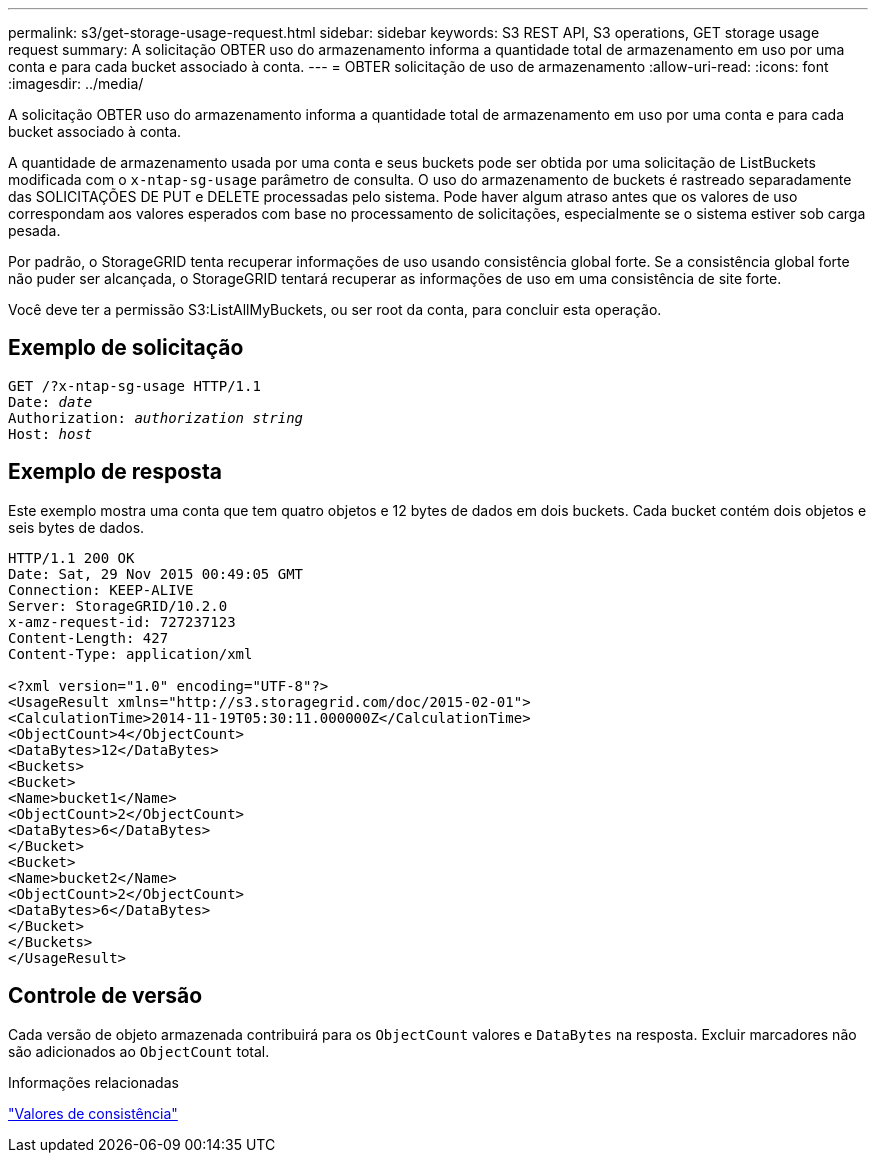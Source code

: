 ---
permalink: s3/get-storage-usage-request.html 
sidebar: sidebar 
keywords: S3 REST API, S3 operations, GET storage usage request 
summary: A solicitação OBTER uso do armazenamento informa a quantidade total de armazenamento em uso por uma conta e para cada bucket associado à conta. 
---
= OBTER solicitação de uso de armazenamento
:allow-uri-read: 
:icons: font
:imagesdir: ../media/


[role="lead"]
A solicitação OBTER uso do armazenamento informa a quantidade total de armazenamento em uso por uma conta e para cada bucket associado à conta.

A quantidade de armazenamento usada por uma conta e seus buckets pode ser obtida por uma solicitação de ListBuckets modificada com o `x-ntap-sg-usage` parâmetro de consulta. O uso do armazenamento de buckets é rastreado separadamente das SOLICITAÇÕES DE PUT e DELETE processadas pelo sistema. Pode haver algum atraso antes que os valores de uso correspondam aos valores esperados com base no processamento de solicitações, especialmente se o sistema estiver sob carga pesada.

Por padrão, o StorageGRID tenta recuperar informações de uso usando consistência global forte. Se a consistência global forte não puder ser alcançada, o StorageGRID tentará recuperar as informações de uso em uma consistência de site forte.

Você deve ter a permissão S3:ListAllMyBuckets, ou ser root da conta, para concluir esta operação.



== Exemplo de solicitação

[listing, subs="specialcharacters,quotes"]
----
GET /?x-ntap-sg-usage HTTP/1.1
Date: _date_
Authorization: _authorization string_
Host: _host_
----


== Exemplo de resposta

Este exemplo mostra uma conta que tem quatro objetos e 12 bytes de dados em dois buckets. Cada bucket contém dois objetos e seis bytes de dados.

[listing]
----
HTTP/1.1 200 OK
Date: Sat, 29 Nov 2015 00:49:05 GMT
Connection: KEEP-ALIVE
Server: StorageGRID/10.2.0
x-amz-request-id: 727237123
Content-Length: 427
Content-Type: application/xml

<?xml version="1.0" encoding="UTF-8"?>
<UsageResult xmlns="http://s3.storagegrid.com/doc/2015-02-01">
<CalculationTime>2014-11-19T05:30:11.000000Z</CalculationTime>
<ObjectCount>4</ObjectCount>
<DataBytes>12</DataBytes>
<Buckets>
<Bucket>
<Name>bucket1</Name>
<ObjectCount>2</ObjectCount>
<DataBytes>6</DataBytes>
</Bucket>
<Bucket>
<Name>bucket2</Name>
<ObjectCount>2</ObjectCount>
<DataBytes>6</DataBytes>
</Bucket>
</Buckets>
</UsageResult>
----


== Controle de versão

Cada versão de objeto armazenada contribuirá para os `ObjectCount` valores e `DataBytes` na resposta. Excluir marcadores não são adicionados ao `ObjectCount` total.

.Informações relacionadas
link:consistency-controls.html["Valores de consistência"]
